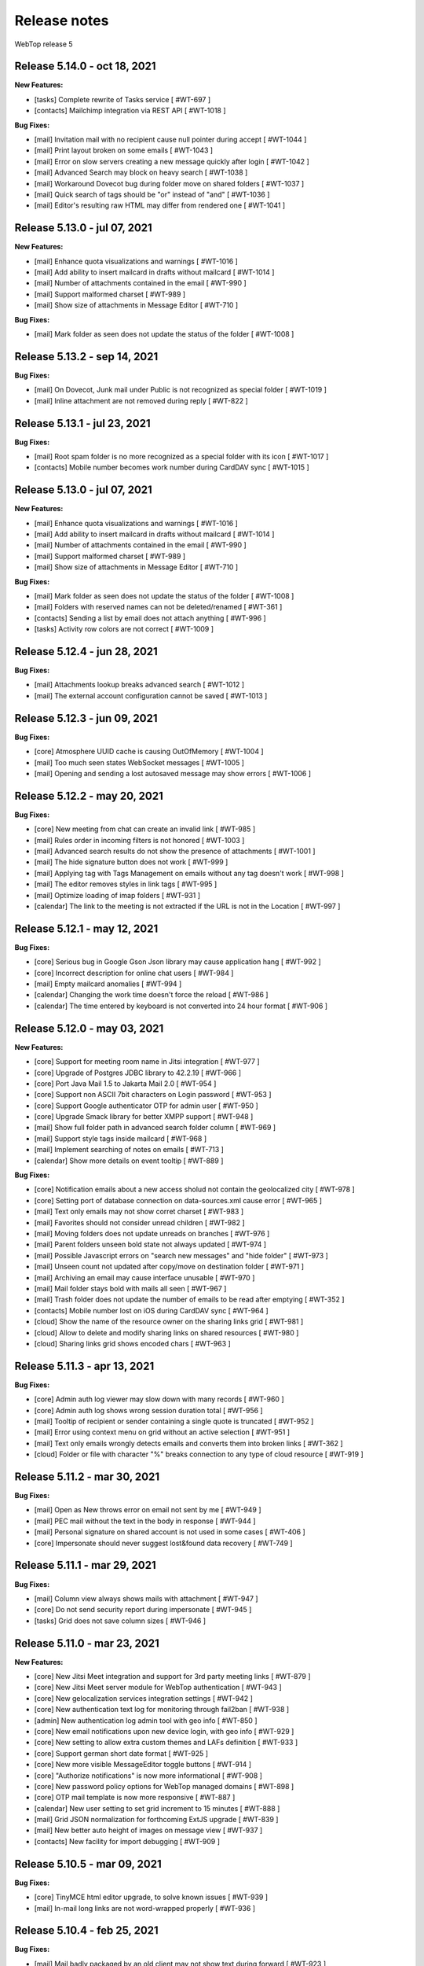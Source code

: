 =============
Release notes
=============

WebTop release 5

Release 5.14.0 - oct 18, 2021
-----------------------------

**New Features:**

- [tasks] Complete rewrite of Tasks service [ #WT-697 ]
- [contacts] Mailchimp integration via REST API [ #WT-1018 ]

**Bug Fixes:**

- [mail] Invitation mail with no recipient cause null pointer during accept [ #WT-1044 ]
- [mail] Print layout broken on some emails [ #WT-1043 ]
- [mail] Error on slow servers creating a new message quickly after login [ #WT-1042 ]
- [mail] Advanced Search may block on heavy search [ #WT-1038 ]
- [mail] Workaround Dovecot bug during folder move on shared folders [ #WT-1037 ]
- [mail] Quick search of tags should be "or" instead of "and" [ #WT-1036 ]
- [mail] Editor's resulting raw HTML may differ from rendered one [ #WT-1041 ]

Release 5.13.0 - jul 07, 2021
-----------------------------

**New Features:**

- [mail] Enhance quota visualizations and warnings [ #WT-1016 ]
- [mail] Add ability to insert mailcard in drafts without mailcard [ #WT-1014 ]
- [mail] Number of attachments contained in the email [ #WT-990 ]
- [mail] Support malformed charset [ #WT-989 ]
- [mail] Show size of attachments in Message Editor [ #WT-710 ]

**Bug Fixes:**

- [mail] Mark folder as seen does not update the status of the folder [ #WT-1008 ]
Release 5.13.2 - sep 14, 2021
-----------------------------

**Bug Fixes:**

- [mail] On Dovecot, Junk mail under Public is not recognized as special folder [ #WT-1019 ]
- [mail] Inline attachment are not removed during reply [ #WT-822 ]

Release 5.13.1 - jul 23, 2021
-----------------------------

**Bug Fixes:**

- [mail] Root spam folder is no more recognized as a special folder with its icon [ #WT-1017 ]
- [contacts] Mobile number becomes work number during CardDAV sync [ #WT-1015 ]

Release 5.13.0 - jul 07, 2021
-----------------------------

**New Features:**

- [mail] Enhance quota visualizations and warnings [ #WT-1016 ]
- [mail] Add ability to insert mailcard in drafts without mailcard [ #WT-1014 ]
- [mail] Number of attachments contained in the email [ #WT-990 ]
- [mail] Support malformed charset [ #WT-989 ]
- [mail] Show size of attachments in Message Editor [ #WT-710 ]

**Bug Fixes:**

- [mail] Mark folder as seen does not update the status of the folder [ #WT-1008 ]
- [mail] Folders with reserved names can not be deleted/renamed [ #WT-361 ]
- [contacts] Sending a list by email does not attach anything [ #WT-996 ]
- [tasks] Activity row colors are not correct [ #WT-1009 ]

Release 5.12.4 - jun 28, 2021
-----------------------------

**Bug Fixes:**

- [mail] Attachments lookup breaks advanced search [ #WT-1012 ]
- [mail] The external account configuration cannot be saved [ #WT-1013 ]

Release 5.12.3 - jun 09, 2021
-----------------------------

**Bug Fixes:**

- [core] Atmosphere UUID cache is causing OutOfMemory [ #WT-1004 ]
- [mail] Too much seen states WebSocket messages [ #WT-1005 ]
- [mail] Opening and sending a lost autosaved message may show errors [ #WT-1006 ]

Release 5.12.2 - may 20, 2021
-----------------------------

**Bug Fixes:**

- [core] New meeting from chat can create an invalid link [ #WT-985 ]
- [mail] Rules order in incoming filters is not honored [ #WT-1003 ]
- [mail] Advanced search results do not show the presence of attachments [ #WT-1001 ]
- [mail] The hide signature button does not work [ #WT-999 ]
- [mail] Applying tag with Tags Management on emails without any tag doesn't work [ #WT-998 ]
- [mail] The editor removes styles in link tags [ #WT-995 ]
- [mail] Optimize loading of imap folders [ #WT-931 ]
- [calendar] The link to the meeting is not extracted if the URL is not in the Location [ #WT-997 ]

Release 5.12.1 - may 12, 2021
-----------------------------

**Bug Fixes:**

- [core] Serious bug in Google Gson Json library may cause application hang [ #WT-992 ]
- [core] Incorrect description for online chat users [ #WT-984 ]
- [mail] Empty mailcard anomalies [ #WT-994 ]
- [calendar] Changing the work time doesn't force the reload [ #WT-986 ]
- [calendar] The time entered by keyboard is not converted into 24 hour format [ #WT-906 ]

Release 5.12.0 - may 03, 2021
-----------------------------

**New Features:**

- [core] Support for meeting room name in Jitsi integration [ #WT-977 ]
- [core] Upgrade of Postgres JDBC library to 42.2.19 [ #WT-966 ]
- [core] Port Java Mail 1.5 to Jakarta Mail 2.0 [ #WT-954 ]
- [core] Support non ASCII 7bit characters on Login password [ #WT-953 ]
- [core] Support Google authenticator OTP for admin user [ #WT-950 ]
- [core] Upgrade Smack library for better XMPP support [ #WT-948 ]
- [mail] Show full folder path in advanced search folder column [ #WT-969 ]
- [mail] Support style tags inside mailcard [ #WT-968 ]
- [mail] Implement searching of notes on emails [ #WT-713 ]
- [calendar] Show more details on event tooltip [ #WT-889 ]

**Bug Fixes:**

- [core] Notification emails about a new access sholud not contain the geolocalized city [ #WT-978 ]
- [core] Setting port of database connection on data-sources.xml cause error [ #WT-965 ]
- [mail] Text only emails may not show corret charset [ #WT-983 ]
- [mail] Favorites should not consider unread children [ #WT-982 ]
- [mail] Moving folders does not update unreads on branches [ #WT-976 ]
- [mail] Parent folders unseen bold state not always updated [ #WT-974 ]
- [mail] Possible Javascript errors on "search new messages" and "hide folder" [ #WT-973 ]
- [mail] Unseen count not updated after copy/move on destination folder [ #WT-971 ]
- [mail] Archiving an email may cause interface unusable [ #WT-970 ]
- [mail] Mail folder stays bold with mails all seen [ #WT-967 ]
- [mail] Trash folder does not update the number of emails to be read after emptying [ #WT-352 ]
- [contacts] Mobile number lost on iOS during CardDAV sync [ #WT-964 ]
- [cloud] Show the name of the resource owner on the sharing links grid [ #WT-981 ]
- [cloud] Allow to delete and modify sharing links on shared resources [ #WT-980 ]
- [cloud] Sharing links grid shows encoded chars [ #WT-963 ]

Release 5.11.3 - apr 13, 2021
-----------------------------

**Bug Fixes:**

- [core] Admin auth log viewer may slow down with many records [ #WT-960 ]
- [core] Admin auth log shows wrong session duration total [ #WT-956 ]
- [mail] Tooltip of recipient or sender containing a single quote is truncated [ #WT-952 ]
- [mail] Error using context menu on grid without an active selection [ #WT-951 ]
- [mail] Text only emails wrongly detects emails and converts them into broken links [ #WT-362 ]
- [cloud] Folder or file with character "%" breaks connection to any type of cloud resource [ #WT-919 ]

Release 5.11.2 - mar 30, 2021
-----------------------------

**Bug Fixes:**

- [mail] Open as New throws error on email not sent by me [ #WT-949 ]
- [mail] PEC mail without the text in the body in response [ #WT-944 ]
- [mail] Personal signature on shared account is not used in some cases [ #WT-406 ]
- [core] Impersonate should never suggest lost&found data recovery [ #WT-749 ]

Release 5.11.1 - mar 29, 2021
-----------------------------

**Bug Fixes:**

- [mail] Column view always shows mails with attachment [ #WT-947 ]
- [core] Do not send security report during impersonate [ #WT-945 ]
- [tasks] Grid does not save column sizes [ #WT-946 ]

Release 5.11.0 - mar 23, 2021
-----------------------------

**New Features:**

- [core] New Jitsi Meet integration and support for 3rd party meeting links [ #WT-879 ]
- [core] New Jitsi Meet server module for WebTop authentication [ #WT-943 ]
- [core] New gelocalization services integration settings [ #WT-942 ]
- [core] New authentication text log for monitoring through fail2ban [ #WT-938 ]
- [admin] New authentication log admin tool with geo info [ #WT-850 ]
- [core] New email notifications upon new device login, with geo info [ #WT-929 ]
- [core] New setting to allow extra custom themes and LAFs definition [ #WT-933 ]
- [core] Support german short date format [ #WT-925 ]
- [core] New more visible MessageEditor toggle buttons [ #WT-914 ]
- [core] "Authorize notifications" is now more informational [ #WT-908 ]
- [core] New password policy options for WebTop managed domains [ #WT-898 ]
- [core] OTP mail template is now more responsive [ #WT-887 ]
- [calendar] New user setting to set grid increment to 15 minutes [ #WT-888 ]
- [mail] Grid JSON normalization for forthcoming ExtJS upgrade [ #WT-839 ]
- [mail] New better auto height of images on message view [ #WT-937 ]
- [contacts] New facility for import debugging [ #WT-909 ]

Release 5.10.5 - mar 09, 2021
-----------------------------

**Bug Fixes:**

- [core] TinyMCE html editor upgrade, to solve known issues [ #WT-939 ]
- [mail] In-mail long links are not word-wrapped properly [ #WT-936 ]

Release 5.10.4 - feb 25, 2021
-----------------------------

**Bug Fixes:**

- [mail] Mail badly packaged by an old client may not show text during forward [ #WT-923 ]
- [mail] Support old content type "application/x-pkcs7-signature" [ #WT-924 ]
- [mail] Focus sometimes is not in the right field when opening new message [ #WT-924 ]
- [mail] A forwarded email from a GMail email with attached images, may not show the attach icon [ #WT-928 ]
- [calendar] Organizer is overwritten [ #WT-927 ]

Release 5.10.3 - feb 18, 2021
-----------------------------

**Bug Fixes:**

- [mail] Workaround bugged parts with missing encoding also during forward or reply [ #WT-911 ]
- [mail] Forwarding an email with attached eml multiplies attached files [ #WT-915 ]
- [mail] Sent message's mailcard does not reflect choosen identity [ #WT-916 ]
- [mail] Links on email views always have same target tab/window [ #WT-917 ]
- [mail] Opening and saving draft from live autosaved copy may cause a JavaMail bug to delete wrong draft [ #WT-922 ]

Release 5.10.2 - feb 02, 2021
-----------------------------

**Bug Fixes:**

- [mail] Missing default folder in settings causes problems to mail interface [ #WT-907 ]
- [mail] Mailcards linked to personal identities do not show the values of the variables [ #WT-904 ]
- [mail] Forwarding text only message may contain missing text parts [ #WT-901 ]
- [mail] PEC message not set as seen when opened [ #WT-885 ]
- [mail] Shrinking width of browser horizontally may let grid disappear giving all space to message view [ #WT-863 ]
- [mail] Character encoding of text parts is not always correct [ #WT-841 ]
- [cloud] Unable to download files from cloud public folder link [ #WT-905 ]

Release 5.10.1 - jan 25, 2021
-----------------------------

**Bug Fixes:**

- [core] Page is not reloaded after personal info changes [ #WT-834 ]
- [core] Access via OTP returns blank page under some conditions [ #WT-796 ]
- [core] Zip attachment causes "BAD HEADER SECTION" [ #WT-886 ]
- [calendar] Missing some recurring instances in weekly view [ #WT-876 ]
- [calendar] Missing background colors on events cell [ #WT-844 ]
- [calendar] Shared calendars are not sorted by calendar name [ #WT-890 ]
- [contacts] Shared categories are not sorted by name [ #WT-891 ]
- [mail] It is not possible to save identity mailcards via admin panel [ #WT-903 ]
- [mail] Searching for recipients does not in clude cc or ccn [ #WT-894 ]
- [mail] Recipients with displayname containing apices in the middle are wrongly broken generating an additional wrong recipient [ #WT-902 ]
- [mail] In the event of problem saving on shared accounts, the mail is sent but is not saved anywhere [ #WT-900 ]
- [mail] An empty mailcard is not switched by changing identity [ #WT-899 ]
- [mail] Missing label on Save All button [ #WT-897 ]
- [mail] Incorrect labels management on tag menus [ #WT-896 ]

Release 5.10.0 - dec 15, 2020
-----------------------------

**New Features:**

- [core] Bump commons-configuration dependency [ #WT-849 ]
- [core] Complete logging management allowing overrides [ #WT-847 ]
- [core] New HTML Editor [ #WT-724 ]
- [core] Add setting to disable the automatic search for internal users mail [ #WT-884 ]
- [mail] Don't show empty rectangles without mailcards [ #WT-785 ]
- [mail] Menu are not responsive [ #WT-820 ]
- [mail] Add user option to always show time on email grid as well [ #WT-877 ]
- [cloud] QR code generation on a link folder is not supported [ #WT-878 ]

Release 5.9.5 - nov 19, 2020
----------------------------

**Bug Fixes:**

- [cloud] Error accessing Nextcloud resources [ #WT-629 ]
- [cloud] cloud service not initialized for usernames that contain the _ character [ #WT-852 ]
- [mail] Mails containing tables with height 100% may not be correctly displayed [ #WT-857 ]
- [mail] Compose: generic error on UI after some time [ #WT-859 ]
- [mail] Sending scheduled mail from shared accounts does not work [ #WT-860 ]
- [mail] Mails with inline text or html content shows attachment icon [ #WT-861 ]
- [mail] Eml attachements may cause broken headers on rspamd [ #WT-864 ]
- [mail] Forwarded message should containt reference headers as for replies [ #WT-865 ]
- [mail] The text/plain part of an html email may have missing content [ #WT-866 ]
- [mail] Message send should support ajax special timeout [ #WT-867 ]
- [mail] Long ajax timeout for possibly long operations [ #WT-869 ]
- [calendar] Adding a calendar on a shared resource is not shown after save [ #WT-870 ]
- [contacts] Adding a category on a shared resource is not shown after save [ #WT-871 ]
- [tasks] Adding a category on a shared resource is not shown after save [ #WT-872 ]
- [mail] Shift+delete should delete an email permanently [ #WT-873 ]
- [mail] Dragging from shared special folders to main account special folders keeps mails in shared account [ #WT-875 ]

Release 5.9.4 - oct 08, 2020
----------------------------

**Bug Fixes:**

- [core] Blank page shown on public areas [ #WT-846 ]
- [core] Missing unicode equivalents in .properties i18n files [ #WT-843 ]
- [core] Custom fields visibility limit not satisfied [ #WT-848 ]
- [mail] Missing support to sieve impersonate (no vmail) [ #WT-845 ]

Release 5.9.3 - sep 15, 2020
----------------------------

**Bug Fixes:**

- [core] Custom login image broken if FQDN for auth differs from the one used to reach webapp [ #WT-832 ]
- [core] Massive notification of autosave data [ #WT-842 ]
- [mail] After login some tree folders cannot be opened [ #WT-374 ]
- [mail] Do not save contact lists in automatic recipients [ #WT-290 ]
- [mail] Special folders should show unseen states [ #WT-840 ]
- [mail] Sending mail to a list does not work if the name contains the character ":" [ #WT-838 ]
- [contacts] Never allow use of logically deleted lists [ #WT-581 ]
- [calendar] Invitation mail is not sent to any invitee [ #WT-835 ]

Release 5.9.2 - sep 01, 2020
----------------------------

**Bug Fixes:**

- [mail] Flags label are not valued in advanced search [ #WT-805 ]
- [mail] Downloading attachments in zip format does not open on OSX [ #WT-811 ]
- [mail] The print preview of an email does not open [ #WT-814 ]
- [mail] False positive word detection attached in text-only mode [ #WT-815 ]
- [mail] Advanced search with multiple condition returns an unexpected result [ #WT-821 ]
- [mail] Unencoded labels in the audit window [ #WT-830 ]
- [calendar] Click + CTRL on event hides changes to the text [ #WT-762 ]
- [calendar] Deleting recurrence events cause errors [ #WT-806 ]

Release 5.9.1 - aug 10, 2020
----------------------------

**Bug Fixes:**

- [core] Existing labels duplicated on first login post upgrade [ #WT-823 ]
- [core] Custom login image is no longer displayed [ #WT-824 ]
- [core] Unable to delete private tag [ #WT-825 ]
- [mail] Advanced options sometimes breaks UI [ #WT-826 ]
- [mail] Special folders unseen count not always honouring unchecked "search new messages" [ #WT-828 ]

Release 5.9.0 - jul 30, 2020
----------------------------

**New Features:**

- [core] Display confirmation message on close (browse/tab) [ #WT-23 ]
- [core] Implement tags [ #WT-693 ]
- [core] Implement custom fields [ #WT-31 ]
- [core] Calendar: provide a better layout logic [ #WT-680 ]
- [core] All notified reminders should all be selected [ #WT-476 ]
- [core] Provide wider color palette [ #WT-780 ]
- [core] Simplify management deprecating core-db project [ #WT-46 ]
- [contacts] Move grouping "Contact list" in the multiple search window [ #WT-801 ]
- [mail] Reactivate external imap accounts [ #WT-698 ]
- [mail] Special folders unseen count management [ #WT-214 ]

**Bug Fixes:**

- [core] Push messages are lost when user session is not active [ #WT-777 ]

Release 5.8.5 - may 27, 2020
----------------------------

**New Features:**

- [cloud] Generate, print or save the QR Code to share a file in few clicks [ #WT-799 ]
- [cloud] When uploading same file, manage overwrite or rename [ #WT-803 ]

**Bug Fixes:**

- [core] Unable to start subsequent parallel deployed webapp for clash of new joda time JVM system properties [ #WT-800 ]

Release 5.8.4 - may 08, 2020
----------------------------

**Bug Fixes:**

- [mail] Receipt email user language not honoured [ #WT-407 ]
- [mail] Message view with large images should try to layout without scrollbars [ #WT-794 ]
- [mail] Invite email with description containing links (e.g. MS Teams) may not work [ #WT-784 ]
- [mail] Error after logging in with favorite folders linked to shared accounts [ #WT-783 ]
- [mail] Sorting by state loses sorting by date in some cases [ #WT-778 ]
- [mail] Missing label in a field for advanced search [ #WT-744 ]
- [mail] False deletion of a subfolder of a public folder [ #WT-382 ]
- [mail] The ">" character in the Display name generates an error [ #WT-261 ]
- [mail] With the plain text the focus always ends at the end of the text [ #WT-256 ]
- [mail] The dots at the bottom of the list of recipients do not expand the list [ #WT-252 ]
- [mail] Ldap/AD auth should allow for imap/smtp authentication without domain [ #WT-790 ]
- [mail] Possible bug with imap backends not supporting combining diacritical marks in file names [ #WT-793 ]
- [calendar] Accepted invitation does not create event on the default calendar [ #WT-767 ]
- [calendar] Breaking the 1st instance of recurring event generates an UI error [ #WT-520 ]
- [contacts] Missing DisplayName in contacts import [ #WT-792 ]
- [contacts] The value entered in the company field is not saved [ #WT-789 ]
- [tasks] Missing icon in home page tasks summary [ #WT-782 ]
- [cloud] Single file download via link creates an incorrect file [ #WT-764 ]

Release 5.8.3 - mar 09, 2020
----------------------------

**Bug Fixes:**

- [mail] Attach words detection may get false positive during reply [ #WT-776 ]
- [mail] Mail with attachments misplaced in multipart/alternative are not showed [ #WT-774 ]
- [mail] Regression: failed to send mail with images resized in the mailcard [ #WT-773 ]
- [mail] Sharing the root does not show previous shares [ #WT-760 ]

Release 5.8.2 - mar 04, 2020
----------------------------

**Bug Fixes:**

- [mail] Mails with preformatted text do not print correctly [ #WT-757 ]
- [mail] View of message with large images does not show scrollbar [ #WT-758 ]
- [mail] Use mailcard button fails when signature disabled on reply [ #WT-759 ]
- [mail] Cannot send email in old browsers on old systems [ #WT-768 ]
- [mail] View-option for flagged emails should list messages in ASC order [ #WT-768 ]
- [mail] Avoid sending receipts multiple times [ #WT-771 ]
- [mail] Sorting by attachment doesn't work correctly [ #WT-772 ]
- [calendar] Privacy status public/private in DAV sync is not supported [ #WT-770 ]

Release 5.8.1 - feb 14, 2020
----------------------------

**Bug Fixes:**

- [core] Prevent WebTop's pages indexing by crawlers [ #WT-745 ]
- [core] Build process is broken [ #WT-748 ]
- [mail] PEC special preview may fail on some pec message [ #WT-282 ]
- [mail] Missing icon open mail window [ #WT-344 ]
- [tasks] Internal href value is not filled with default value [ #WT-747 ]
- [tasks] New task added on apple device is not synchronized with EAS [ #WT-746 ]

Release 5.8.0 - jan 13, 2020
----------------------------

**New Features:**

- [core] Make logback configuration more smart, enabling customers modifications [ #WTCORE-94 ]
- [core] Complete review of Atmosphere component [ #WTCORE-96 ]
- [mail] Detect missing attachment on send [ #WTMAIL-246 ]
- [mail] Highlight searched keywords [ #WTMAIL-249 ]
- [mail] Search new messages and Web notifications on Favorite folders	 [ #WTMAIL-252 ]
- [mail] Customize description of incoming sharing root [ #WTMAIL-260 ]
- [mail] Move the preview mover button to a dedicated menu [ #WTMAIL-280 ]
- [mail] Add readStatus and flags support view options menu [ #WTMAIL-281 ]
- [mail] Add option to use or not mailcard on a new email [ #WTMAIL-284 ]
- [mail] Paste from contact list to email recipients [ #WTMAIL-285 ]
- [mail] Menu for account root to manage sharing of all account [ #WTMAIL-288 ]
- [mail] Add support to eml (message mime) attachment in forward [ #WTMAIL-323 ]
- [contacts] Add the default grouping choice [ #WT-568 ]
- [contacts] Changing the owner does not show the category of a shared resource [ #WTCONTACTS-39 ]
- [contacts] Add control on contacts that cannot be synchronized with DAV [ #WTCONTACTS-45 ]
- [contacts] Add function and department into contacts search [ #WTCONTACTS-48 ]
- [contacts] Highlight searched keyword [ #WTCONTACTS-49 ]
- [contacts] Add address and notes into contacts search [ #WTCONTACTS-50 ]
- [calendar] Changing the owner does not show the category of a shared resource [ #WTCALENDAR-72 ]
- [calendar] Auto-update start/end in a better way [ #WTCALENDAR-75 ]
- [calendar] Highlight searched keyword [ #WTCALENDAR-94 ]
- [tasks] Changing the owner does not show the category of a shared resource [ #WTTASKS-11 ]
- [tasks] New unified search tool [ #WTTASKS-12 ]
- [tasks] Highlight searched keyword [ #WTTASKS-13 ]
- [eas-server] Add support to specialUsers in log management [ #WTEASSRV-18 ]

**Bug Fixes:**

- [calendar] CalDav: Adding imported event from invitation should not send a new notification [ #WTCALENDAR-109 ]
- [calendar] Private events are synchronized and shown when shared [ #WTCALENDAR-82 ]

Release 5.7.7 - dec 19, 2019
----------------------------

**Bug Fixes:**

- [calendar] All-day recurring event does not show the first event [ #WTCALENDAR-107 ]

Release 5.7.6 - dec 11, 2019
----------------------------

**Bug Fixes:**

- [mail] Mail with html part containing Content-ID header is shown as with attachment [ #WTMAIL-324 ]
- [core] Socket connections timeouts of JavaMail should not be infinite [ #WTCORE-104 ]
- [cloud] The icon on the Remove button is not shown [ #WTCLOUD-27 ]
- [cloud] Confirmation key does not appear complete on small screens [ #WTCLOUD-25 ]
- [calendar] Invitation message not in english [ #WTCALENDAR-104 ]
- [calendar] Recurring event generate interface error [ #WTCALENDAR-95 ]

Release 5.7.5 - nov 18, 2019
----------------------------

**Bug Fixes:**

- [mail] Strange behaviour of interactive search filter dialogs [ #WTMAIL-309 ]
- [mail] Links with mailto containing encoded characters are not decoded in new mail [ #WTMAIL-307 ]
- [mail] Importing an external invitation fails in some cases [ #WTMAIL-306 ]
- [mail] Mail with attachment referenced from html shows the paper clip [ #WTMAIL-305 ]
- [mail] The condition is not saved in the inbox filter [ #WTMAIL-300 ]
- [mail] Filtering rules in interactive search do not work [ #WTMAIL-231 ]
- [cloud] File names with the ":" character in Google Drive generate an error [ #WTCLOUD-26 ]
- [calendar] Import should disarm or ignore past alarms [ #WTCALENDAR-93 ]
- [calendar] Import should keep first valid VALARM [ #WTCALENDAR-92 ]
- [calendar] Recurring all-day events longer than a week are not shown correctly [ #WTCALENDAR-91 ]
- [calendar] Event cannot be synchronized in some iphone devices [ #WTCALENDAR-90 ]

Release 5.7.4 - oct 30, 2019
----------------------------

**Bug Fixes:**

- [core] Some timezone IDs are not supported [ #WTCORE-97 ]
- [mail] Some email addresses are not found during the recipient's auto-completion phase [ #WTMAIL-303 ]
- [mail] Folder with unseen messages in FF is not displayed in bold [ #WTMAIL-302 ]
- [mail] Some inline attachments should still be seen as attachments [ #WTMAIL-301 ]
- [mail] The number of emails to read is not always updated [ #WTMAIL-299 ]
- [mail] Mail without attachment shows the paper clip [ #WTMAIL-298 ]
- [mail] Regression: failed to send mail with images resized in the mailcard [ #WTMAIL-297 ]
- [mail] The mail service does not start in the Tablet layout [ #WTMAIL-296 ]
- [mail] The color change of a custom label applies the label to the whole mailbox [ #WTMAIL-295 ]
- [mail] Truncated display of the mail message [ #WTMAIL-294 ]
- [mail] Opening draft does not consider saved sender [ #WTMAIL-293 ]
- [mail] With the compact view mode it does not show the memo icon [ #WTMAIL-290 ]
- [contacts] VCard writer should escape double-quotes [ #WTCONTACTS-46 ]
- [calendar] Reminders incorrectly synchronized with CalDAV and Apple devices [ #WTCALENDAR-89 ]
- [calendar] All-day events of several days with recurrence are not shown correctly [ #WTCALENDAR-87 ]
- [calendar] Initial date shift of a recurring event does not work properly [ #WTCALENDAR-86 ]
- [calendar] Importing a ics file from google causes java.lang.NullPointerException [ #WTCALENDAR-85 ]
- [calendar] Event notifications on internet calendars are replicated at each synchronization [ #WTCALENDAR-80 ]
- [dav-server] Contacts synchronization with Android removes the business role field [#WTDAVSRV-7]

Release 5.7.3 - sep 10, 2019
-----------------------------

**Bug Fixes:**

- [core] Changes to user settings from the admin panel are not propagated [ #WTCORE-63 ]
- [mail] Automatic conversion of text file attachments [ #WTMAIL-258 ]
- [mail] Interactive search does not work "open in Folder" button [ #WTMAIL-274 ]
- [mail] Possible leak during discconnect of external accounts [ #WTMAIL-277 ]
- [mail] Manage Tags does not open [ #WTMAIL-278 ]
- [mail] Missing icon on manage tags [ #WTMAIL-279 ]
- [mail] JavaScript error on mail on slow internet or browser breaks mail functionality [ #WTMAIL-282 ]
- [mail] When rename of folder fails, original folder is no more working correctly [ #WTMAIL-283 ]
- [contacts] ContactList: linked contact with missing firstname/lastname generates error [ #WTCONTACTS-44 ]
- [calendar] Events search result should not be filtered [ #WTCALENDAR-84 ]

Release 5.7.2 - aug 01, 2019
-------------------------------

**Bug Fixes:**

- [mail] Text of the email does not wrap the window down [ #WTMAIL-214 ]
- [mail] Preventing to flag/tag email from a shared read-only account [ #WTMAIL-227 ]
- [mail] The advanced search does not open if a favorite folder is selected [ #WTMAIL-240 ]
- [mail] Image for mailcard not converted if the name contains spaces [ #WTMAIL-250 ]
- [mail] Content editable in html mails should be filtered [ #WTMAIL-251 ]
- [mail] Moving IMAP folders requires a refresh [ #WTMAIL-256 ]
- [mail] Favorite folders from external accounts are not deleted [ #WTMAIL-261 ]
- [mail] Inverted mouse over labels [ #WTMAIL-262 ]
- [mail] Mail Home Portlet shows all Inbox messages [ #WTMAIL-263 ]
- [mail] Operations window does not take query parameter [ #WTMAIL-264 ]
- [mail] Mail Service cleanup during logout is not quickly garbaged [ #WTMAIL-265 ]
- [mail] The Manage Tags window does not close [ #WTMAIL-268 ]
- [mail] Mailcards are rendered with wrong line spacings [ #WTMAIL-269 ]
- [mail] Minimize imap objects for heavy loads [ #WTMAIL-270 ]
- [mail] Inbox in favorites causes serious leak [ #WTMAIL-273 ]
- [calendar] All-day events are displayed incorrectly [ #WTCALENDAR-76 ]
- [calendar] Weekly recurring event is displayed incorrectly [ #WTCALENDAR-77 ]
- [calendar] In some limit cases displayed events overlap on each other [ #WTCALENDAR-79 ]
- [calendar] Shared calendars are not updated on Apple devices with CalDAV [ #WTCALENDAR-83 ]
- [contacts] base64 values are not converted when importing from an LDIF file [ #WTCONTACTS-43 ]

**New Features:**

- [eas-server] Prevents the device from performing a full resync of data after transitioning to webtop-eas-server [ #WTEASSRV-17 ]
- [dav-server] Avoid NotAuthenticated critical exceptions in logs [ #WTDAVSRV-8 ]

Release 5.7.1 - jun 14, 2019
-----------------------------

**Bug Fixes:**

- [core] Usernames starting with a number in AD domain, are not allowed in admin interface [ #WTCORE-91 ]
- [core] Allow change password for writable ldap directory users marked as "Not in WebTop" [ #WTCORE-89 ]
- [core] Add method to activate js debug mode using browser console[ #WTCORE-88 ]
- [mail] Mail filters cannot be saved [ #WTMAIL-254 ]
- [mail] Error managing external account grid [ #WTMAIL-255 ]
- [mail] Using addressbook, no recipients are shown without a name or surname [ WTMAIL-253 ]
- [contacts] Changing the "Show names by" setting does not reload the page [ #WTCONTACTS-42 ]

Release 5.7.0 - may 28, 2019
----------------------------

**Bug Fixes:**

- [core] After user autoCreation an error entry is traced [#WTCORE-86]
- [mail] Mail preview may break html5 content [#WTMAIL-237]
- [calendar] Event instance is lost when recurring event start is moved ahead [#WTCALENDAR-69]
- [calendar] Copying an event does not synchronize the original event via CalDAV [#WTCALENDAR-64]
- [calendar] Until date in recurring event is excluded from instances count [#WTCALENDAR-70]
- [calendar] The availability of the guest is not shown [#WTCALENDAR-74]
- [cloud] File download notification is not sent [#WTCLOUD-21]
- [cloud] Webdav server fails to list folders with special characters [#WTCLOUD-17]

**New Features:**

- [core] Faster login loading time [#WTCORE-85]
- [core] Implement the exclusion of all robots from the login page [#WTCORE-75]
- [mail] Mail grid compact view [#WTMAIL-248]
- [mail] Option to add unknown contacts [#WTMAIL-247]
- [mail] New unified search on emails [#WTMAIL-244]
- [mail] Inhibit selection of root nodes in tree [#WTMAIL-234]
- [mail] Show something on the message view when nothing is selected [#WTMAIL-233]
- [mail] External mail account management [#WTMAIL-232]
- [mail] Description of favorite [ #WTMAIL-257 ]
- [calendar] Provide a better hierarchical display of Calendars [#WTCALENDAR-62]
- [calendar] The reminder on calendar events is not synchronized [#WTCALENDAR-63]
- [calendar] Make logic insensitive to all-day events time convention (part1) [#WTCALENDAR-67]
- [calendar] New unified search tool [#WTCALENDAR-73]
- [calendar] Each shared schedule should always be activated and expanded by default [#WTCALENDAR-23]
- [contacts] Edit contact button in the preview window [#WTCONTACTS-31]
- [contacts] Provide a better hierarchical display of Categories [#WTCONTACTS-35]
- [contacts] Add display name field [#WTCONTACTS-37]
- [contacts] New unified search tool [#WTCONTACTS-41]
- [tasks] Transform the category chooser (during Move/Copy) into a tree [#WTTASKS-9]
- [tasks] Provide a better hierarchical display of Categories [#WTTASKS-7]
- [eas-server] Create better RRULE for android devices [#WTEASSRV-16]

Release 5.6.5 - may 27, 2019
----------------------------

**Bug Fixes:**

- [mail] Double clicking on an email, the seen flag is not changed with "Manual Seen" and "Seen on open" option enabled [#WTMAIL-245]

Release 5.6.4 - apr 19, 2019
------------------------------

**Bug Fixes:**

- [core] Chat audio/video conferencing does not work when ice servers are configured in globals [#WTCORE-84]
- [core] The what's new window is always shown after login [#WTCORE-77]
- [core] ZPush admin script output is not parsed correctly [#WTCORE-81]
- [mail] The scheduled notification email does not show the html content [#WTMAIL-242]
- [mail] Missing icon in scheduled emails [#WTMAIL-241]
- [mail] With no mailcard set, editor reacts insanely on first enter [#WTMAIL-239]
- [mail] In manual seen mode, unseen number decrease incorrectly [#WTMAIL-238]
- [mail] Mail preview may break html5 content [#WTMAIL-237]
- [mail] Mail drafts always become read when opened with manual seen set [#WTMAIL-236]
- [mail] The OK key of hidden folder recovery does not work [#WTMAIL-220]
- [mail] PDF attachments sent with add-ons do not open in view [#WTMAIL-100]
- [calendar] Broken recurrences are not synchronized correctly with EAS and DAV [#WTCALENDAR-59]
- [calendar] Sync customization on shared calendar is not honored [#WTCALENDAR-65]
- [contacts] Values from some fields can not be deleted  [#WTCONTACTS-34]
- [contacts] Sync customization on shared category is not honored [#WTCONTACTS-36]
- [tasks] DB error when inserting a new task [#WTTASKS-10]
- [tasks] Sync customization on shared category is not honored [#WTTASKS-8]
- [eas-server] Folders are duplicated after upgrade [#WTEASSRV-10]
- [eas-server] Events are not editable in Android's Google Calendar if you have a customized email address [#WTEASSRV-11]
- [eas-server] Occasionally sync with Android devices is not done [#WTEASSRV-12]
- [eas-server] config.js not always found correctly [#WTEASSRV-13]
- [eas-server] All-day events created by the device after the upgrade are modified [#WTEASSRV-14]

Release 5.6.3 - mar 22, 2019
------------------------------

**Bug Fixes:**

- [core] Old launcher links setting format in globals may cause main interface problems [#WTCORE-79]

Release 5.6.2 - mar 13, 2019
------------------------------

**Bug Fixes:**

- [core] Missing db namespace in init-data-core.sql [#WTCORE-76]

Release 5.6.1 - mar 07, 2019
------------------------------

**Bug Fixes:**

- [mail] Order by Status or Priority then by descending date [#WTMAIL-229]
- [mail] Forwarding mails with multiple bodies (e.g. Italian PEC) misses parts [#WTMAIL-228]
- [mail] Using Firefox and plain text the interface crashes [#WTMAIL-221]

Release 5.6.0 - feb 28, 2019
---------------------------------

**Bug Fixes:**

- [core] Error removing domain settings [#WTCORE-72]
- [core] Automatic recipients cannot be deleted if they contain accented characters [#WTCORE-74]
- [mail] Failed to send mail with images resized in the mailcard [#WTMAIL-224]
- [mail] Possible timeouts and errors during scheduled mails check [#WTMAIL-223]
- [mail] Add failure message when try to flag/tag a read-only shared account [#WTMAIL-219]
- [mail] Mail with special characters in the object can not be saved [#WTMAIL-217]
- [mail] Some threads are not grouped correctly [#WTMAIL-154]
- [mail] In some cases the mail of the organizer is not detected even if present in the attached .ics file [#WTMAIL-141]
- [cloud] It is not possible to rename files with extension [#WTCLOUD-20]

**New Features:**

- [core] Add a management view for launcher links [#WTCORE-70]
- [mail] PEC View [#WTMAIL-226]
- [mail] Import contact from vcf attachment [#WTMAIL-225]
- [cloud] Download complete folder as a zip file [#WTCLOUD-19]
- [eas-server] Brand new ActiveSync Server, full rewrite of the old webtop-zpush [#WTEASSRV-7]
- [dav-server] Align config.js and API clients as the EAS server (see dav-server docs) [#WTDAVSRV-5]

Release 5.5.3 - feb 19, 2019
---------------------------------

**Bug Fixes:**

- [mail] From the admin panel the domain mailcard is not editable [#WTMAIL-222]

Release 5.5.2 - feb 8, 2019
---------------------------------

**Bug Fixes:**

- [mail] Sending email sometimes shows error on "closed folder" [#673]

Release 5.5.1 - jan 30, 2019
---------------------------------

**New Features:**

- [core] Add setting to hide auto-suggested recipient in lookups (see :ref:`system-settings-section`) [#645]
- [core] Reset two-factor authentication (OTP) from admin [#360]
- [mail] Add subject customization in auto-responder [#646]
- [mail] Add support to DnD attachments between message preview to cloud [#639]
- [mail] Save an attachment from an email directly to your personal cloud [#329]
- [mail] Edit subject of a mail and save it. A specific setting is needed to enable this functionality, see :ref:`mail-settings-section` [#297]
- [mail] Remember search field by folder [#205]
- [calendar] Show day name in first column of weekly view [#650]
- [contacts] Add support to multiselect when moving or copying contacts [#623]

**Bug Fixes:**

- [core] Sometimes log file is not written (startup configuration needs to be updated here, please see :ref:`configuration-logging-section`) [#661]
- [core] Click on email in the body does not pick up email address [#654]
- [core] Upgrade plupload to avoid WRONG_FORMAT error [#565]
- [core] Some upload button/item no longer work with the upgraded plupload [#665]
- [core] Some fileType icons are missing [#663]
- [core] Key translation error on postpone reminder [#660]
- [mail] Mails created with feature [#629] turned on may not work properly on Apple Mail [#664]
- [mail] The delete button does not work by opening the email [#664]
- [mail] Hide unneeded date columns in message grid header options [#659]
- [mail] Check mailcard permissions server side during write [#658]
- [mail] Advanced search on folders other than INBOX goes wrong [#656]
- [mail] Deleting/Renaming a folder set as favorite causes a UI error [#655]
- [mail] Clicking on web notification of a new mail does not refresh the inbox and cause javascript error [#648]
- [mail] Broken inline images on "Forward" or "Open as new message" [#643]
- [mail] Match unconditionally option in filters (incoming) doesn't require rules [#600]
- [contacts] List element with linked contact may throw null pointer exception on open [#642]
- [tasks] It is not possible to copy tasks from one category to another [#623]
- [cloud] Creating folders with the character : in the name you no longer access your personal cloud [#479]

Release 5.5.0 - nov 30, 2018
---------------------------------

**New Features:**

- [mail] Request to save drafts by closing an uncompleted email [ #247 ]
- [mail] Add support to multiline text when using reject action in filter actions[ #601 ]
- [mail] Customize color of todays messages[ #604 ]
- [mail] Add start/end dates and days on vacation filter [ #611 ]
- [mail] Option to transform resource links to inline attachment (e.g. card images) [ #629 ]
- [mail] External archiving management [ #635 ]
- [dav-server] Add support to shared resources synchronization [ #507 ]
- [core] Customize font list available to the html editor [ #610 ]
- [contacts] Restyling: infinite grid, initials, modern grouping, preview pane [ #622 ]
- [cloud] Drag & Drop files from cloud to email message [ #386 ]
- [calendar] Improve invitation behaviour [ #595 ]
- [calendar] Allow recurring event start date modification [ #596 ]

**Bug Fixes:**

- [mail] It is not possible to rename subfolders in case of alternative root [#634]
- [mail] Opening more than one new message and sending may delete only one of the automatic drafts [#637]

Release 5.4.5 - nov 21, 2018
---------------------------------

**Bug Fixes:**

- [calendar] Through DAV is not possible to make invitations on events [#627]

Release 5.4.4 - nov 20, 2018
---------------------------------

**Bug Fixes:**

- [mail] Bulleted list lost by forwarding the mail [ #613 ]
- [mail] Image inserted in the body of the email are not always shown [ #614 ]
- [mail] Mails with wrong html may cut parts of text away [ #615 ]
- [mail] Replying to an email, inline images are lost [ #616 ]
- [mail] Events in scheduler display are not grouped by calendar [ #620 ]
- [mail] Inline cids generated as filenames may duplicate during fwds/replies [ #625 ]
- [mail] Replies do not retain possible original html styles and or inner bodies [ #626 ]

Release 5.4.3 - nov 2, 2018
---------------------------------

**Bug Fixes:**

- [mail] Insert file image produces broken image [ #612 ]
- [mail] Advanced search problem with columns after subject [ #607 ]

Release 5.4.2 - oct 24, 2018
---------------------------------

**New Features:**

- [mail] Avoid removing recipients equal to my identities during ReplyToAll [ #603 ]

**Bug Fixes:**

- [contacts] Contacts list virtual address is not expanded anymore [ #602 ]
- [contacts] The search result is not updated by deleting the key [ #591 ]

Release 5.4.1 - oct 12, 2018
---------------------------------

**New Features:**

- [calendar] Add support to reminder for recurring events [ #590 ]

**Bug Fixes:**

- [mail] Alternate root doesn't work correctly [ #597 ]
- [calendar] Sometimes recurring modification is applied on wrong target[ #594 ]
- [core] The account email settings can not be changed from the admin panel [ #593 ]
- [core] Error in identity management via admin panel [ #592 ]
- [mail] No message list when quota command is not supported by imap server [ #587 ]
- [calendar] DB integrity error when inserting an event from CalDAV server [ #586 ]

Release 5.4.0 - oct 2, 2018
-------------------------------

**New Features:**

- [mail] Show quota for mailbox [ #574 ]
- [core] Optimized layout for tablet experience. See :ref:`other-tablet-section` [ #571 ]
- [calendar] Add attachments support on Events [ #558 ]
- [contacts] Add attachments support on Contacts [ #557 ]
- [tasks] Add attachments support on Tasks [ #556 ]
- [core] OnlyOffice integration. See :ref:`doc-server-section` [ #550 ]
- [mail] OnlyOffice integration support on attachments [ #552 ]
- [cloud] OnlyOffice integration support on office files [ #551 ]
- [mail] Manual seen with option to set seen on open [ #546 ]
- [calendar] Global setting to disable statistic fields on event window. See :ref:`calendar-event-settings-section` [ #545 ]
- [contacts] Contact list link to contacts [ #542 ]
- [contacts] Add contacts to existing list [ #540 ]
- [core] Add setting for ajax special timeout [ #581 ]
- [mail] Use core setting "ajax.specialtimeout" for message grid listing [ #582 ]
- [mail] Multi search filter on column attachment [ #575 ]
- [mail] Mantain multiple filter visibility upon folder change [ #572 ]
- [mail] Show hour instead of date in list when grouped by date [ #527 ]
- [calendar] Highlight the current time on the calendar with a line [ #320 ]

**Bug Fixes:**

- [core] Possible rare deadlock during attachment content-type recognition [ #583 ]
- [mail] TinyMCE editor does not select image on click [ #580 ]
- [mail] Public images can not be placed on the domain signature from the admin panel [ #579 ]
- [tasks] Cannot setup email reminders [ #578 ]
- [mail] Some mail with attachments do not show the attach icon on the grid [ #576 ]
- [mail] Quoted attributes in html mails may note correctly render [ #570 ]
- [mail] Workaround Dovecot bug during rename folder on shared folders [ #569 ]
- [mail] Junk mail displacement with shared accounts ends up in the wrong folder [ #562 ]
- [contacts] Setting key "default.category.sync" not honored [ #544 ]
- [calendar] Rendering issue if event dates fall on DST boundaries [ #543 ]
- [z-push] Events/Contacts added using EAS cannot be synchronized again using DAV [ #541 ]
- [calendar] The date corresponding to the DST is seen twice in the monthly calendar [ #503 ]
- [mail] Emoticons are not interpreted in the mail received from webtop [ #499 ]
- [calendar] The presence of overlapping events in a day imposes a width on other events [ #469 ]

Release 5.3.3 - sep 13, 2018
----------------------------------

**New Features:**

- [core] Add the ability to insert link buttons in launcher. See :ref:`system-settings-section` [ #564 ]

**Bug Fixes:**

- [mail] Bugfix 559 regression : new bug with multiple identities with same emails [ #566 ]
- [mail] Advanced search anywhere does not provide correct results [ #561 ]
- [core] TinyMCE editor applies blob conversion on inline images [ #560 ]

Release 5.3.2 - sep 7, 2018
---------------------------------

**Bug Fixes:**

- [mail] Firefox does not show the grid after login, with Crisp theme [ #549 ]
- [mail] Sent receipts are always saved in the Sent folder of the main user, also inside shared identities folders [ #559 ]

Release 5.3.1 - sep 5, 2018
---------------------------------

**Bug Fixes:**

- [mail] Some text/plain mails with non utf-8 charset may not display correctly [ #554 ]
- [mail] Sending or discarding a new message may sometime prompt errors [ #555 ]

Release 5.3.0 - jul 27, 2018
-----------------------------

**New Features:**

- [core] WebRTC Voice / Video call on chat. See :ref:`webrtc-settings-section` [ #501 ]
- [core] Improve chat UI [ #514 ]
- [core] New header toolbar layout (icons scale, centered searchbox, etc) [ #535 ]
- [core] New SMTP setting to support starttls and user authentication. See :ref:`smtp-settings-section` [ #537 ]
- [admin] Centralized user options management from admin panel. See :ref:`core-usersettings-section` [ #497 ]
- [mail] Favorites folder and management [ #495 ]
- [mail] Autosave on drafts folder [ #517 ]
- [mail] Add support to subject and body parameters in mailto urls clicked inside mail view [ #506 ]
- [mail] New option for no mailcard on reply or forward [ #525 ]
- [mail] Reorganize UI toolbars and buttons [ #534 ]
- [mail] Paste of emails from Excel column to Message Editor recipients [ #508 ]
- [calendar] Add "receive notification on external update" option on calendars [ #502 ]
- [calendar] Enable attendees management within recurring events [ #509 ]
- [calendar] Remote calendars auto-sync. See :ref:`calendar-remote-settings-section` [ #522 ]
- [contacts] Remote categories auto-sync. See :ref:`category-remote-settings-section` [ #523 ]
- [contacts] Contacts Import LDIF format [ #505 ]
- [contacts] SMS Send (Rest API SMSHosting e Twilio). See :ref:`SMS-settings-section` [ #528 ]
- [mattermost] New Mattermost integration service [ #533 ]

**Bug Fixes:**

- [core] LDAP CertificateException error on ojdk 1.8.0.181 [ #539 ]
- [mail] Possible heavy load on inboxes with ten thousands of unseen emails [ #538 ]
- [mail] Forwarding messages with attached eml doubles final attachments [ #532 ]
- [mail] Creating a main folder with name "root" causes the folders tree go crazy [ #510 ]
- [mail] Emails that contain images become already read [ #493 ]
- [mail] Labels with space in the name are not applied [ #484 ]
- [mail] The modification of a custom label is not applied to the emails [ #483 ]
- [cloud] Duplicate folders in the connected nextcloud resource [ #519 ]
- [cloud] Webdav folders are duplicated if name contains encoded whitespaces [ #520 ]


Release 5.2.3 - jul 11, 2018
-----------------------------

**Bug Fixes:**

- [dav-server] Parsing exceptions on some CentOS installations [ #516 ]
- [mail] Subject is not saved during send for later suggestions [ #515 ]
- [core] Java8 breaks mediaType guessing order in mimeutil [ #513 ]
- [core] Calls to public services override user subject associated to execution thread [ #512 ]
- [mail] Can not use the action marks as seen in the filters [ #511 ]
- [mail] Possible deadlocks when having many many folders, caused by JavaMail standard library [ #518 ]


Release 5.2.2 - jun 11, 2018
-----------------------------

**Bug Fixes:**

- [mail] Fix bug attaching two times the same filename via cloud [ #496 ]
- [core] Workaround a Chrome bug while downloading links of filenames containing a comma [ #482 ]
- [core] HTMLEditor bullet/numbered list fix by change on TinyMCE editor mode and styles [ #470 ]
- [core] Fix infinite grid bug on Chrome while paging up [ #343 ]
- [core] Logging level of athmosphere client-side events is now set to 'debug' (this should limit logging in some situations)
- [contacts] Fix missing version bump in init-db scripts
- [calendar] Fix missing version bump in init-db scripts
- [calendar] Event invitation emails are now sent even if the event is synchronized using CalDAV
- [calendar] Avoid sending invitation email to the organizer himself (OpenSync on Android adds the organizer as attendee by default)
- [dav-server] Fix PHP function for dumping headers missing on NethServer


Release 5.2.0 - may 30, 2018
----------------------------

**New Features:**

- WebTop DAV Server implementation through SabreDAV. See :ref:`dav-server-section` and :ref:`dav-clients-notes-section` [ #485 ]
- NethVoice PBX integration with new specific core configuration. See :ref:`PBX-settings-section` [ #475 ]
- New rrule based calendar recurrences and new full featured GUI [ #486 ]
- Contacts feature one click on phone numbers and context menus to start the configured PBX call [ #476 ]
- Contacts feature one click on email column to start mail composition [ #474 ]
- Domain users are automatically added as a "webtop" contacts source when suggesting recipients [ #457 ]
- Completed implementation of What's New framework, showing changes for the user upon version upgrades and allowing to browse all history [ #463 ]
- A new action on the email tree context menu allows to upload an eml file to the right-clicked folder [ #462 ]
- Mail now features a breadcrumb on top of the messages grid for quick folders navigation [ #480 ]
- Invitation requests are now rendered only with WebTop internal management UI, any attached html part is ignored to avoid confusion [ #455 ]
- Firefox now correctly remembers succesful login names [ #458 ]
- On Cloud, a new "refresh" action allows to reload folders and files [ #385 ]
- Creating new emails, images attached with spaces in the name are not displayed [ #461 ]

**New Requirements:**

- This release requires Java 1.8 as the main Tomcat JVM

**Bug Fixes:**

- Using the "Neptune" theme, Persons and Mail folders can not be seen in the interactive search [ #372 ]
- The partial search in the phonebook in the mail composition does not work [ #373 ]
- New folders on google drive do not appear on the app [ #384 ]
- Scheduled emails are no more processed [ #467 ]
- Mails with wrong attachments names may have spaces at the end, causing problems [ #471 ]


Release 5.1.9 - may 04, 2018
----------------------------

**Bug Fixes:**

- Calendar reminders via email do not work [ #464 ]
- Moving an event breaks reminder notification [ #465 ]


Release 5.1.8 - apr 19, 2018
------------------------------

**New Features:**

- New global mail configuration option allows to disable grid row preview as a default option for everyone. See :ref:`mail-defaults-settings-section` [ #468 ]
- Saving a draft now overwrites previous one, adding a specific action to save as new [ #453 ]
- Mail now saves layout of folders, columns positions and widths [ #452 ]
- Contacts now saves layout of columns positions and widths [ #451 ]
- Emoticon in Message Editor [ #379 ]

**Bug Fixes:**

- Contacts shouldn't allow to send contact details, when the contact is a list [ #355 ]
- BASE64Decoder Error forwarding an email [ #365 ]
- With firefox it is not possible to change the color of the text of the mailcard [ #366 ]
- Cloud folder rename function does not work [ #367 ]
- Sometimes grid preview of recent mails may fail rendering [ #367 ]
- Notification mail with unrecognized characters [ #369 ]
- Unsupported encoding error: unicode-1-1-utf-7 [ #370 ]
- Case-insensitive authentication with AD is not fully functional [ #371 ]
- Moving the window of a mail too high it is no longer possible to close it [ #374 ]
- Autosave restore message no longer displayed [ #375 ]
- With AD username with mixed case letters, account sharing does not work [ #376 ]
- With AD username with mixed case letters, account sharing does not work [ #377 ]
- Some events received as ICS attachments are not imported [ #380 ]
- Unsupported encoding error: cp-850 [ #381 ]
- Reply to emails with unencoded international characters may cause errors [ #454 ]
